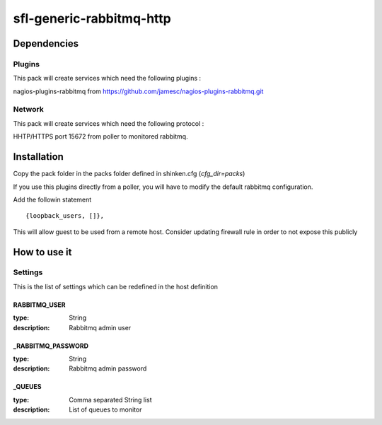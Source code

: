 sfl-generic-rabbitmq-http
=========================

Dependencies
************

Plugins
~~~~~~~

This pack will create services which need the following plugins :

nagios-plugins-rabbitmq from https://github.com/jamesc/nagios-plugins-rabbitmq.git

Network
~~~~~~~

This pack will create services which need the following protocol :

HHTP/HTTPS port 15672 from poller to monitored rabbitmq.

Installation
************

Copy the pack folder in the packs folder defined in shinken.cfg (`cfg_dir=packs`)

If you use this plugins directly from a poller, you will have to modify the default rabbitmq configuration.

Add the followin statement ::

  {loopback_users, []},

This will allow guest to be used from a remote host. Consider updating firewall rule in order to not expose this publicly

How to use it
*************


Settings
~~~~~~~~

This is the list of settings which can be redefined in the host definition

RABBITMQ_USER
-------------

:type:              String
:description:       Rabbitmq admin user


_RABBITMQ_PASSWORD
------------------

:type:              String
:description:       Rabbitmq admin password


_QUEUES
-------

:type:              Comma separated String list
:description:       List of queues to monitor

